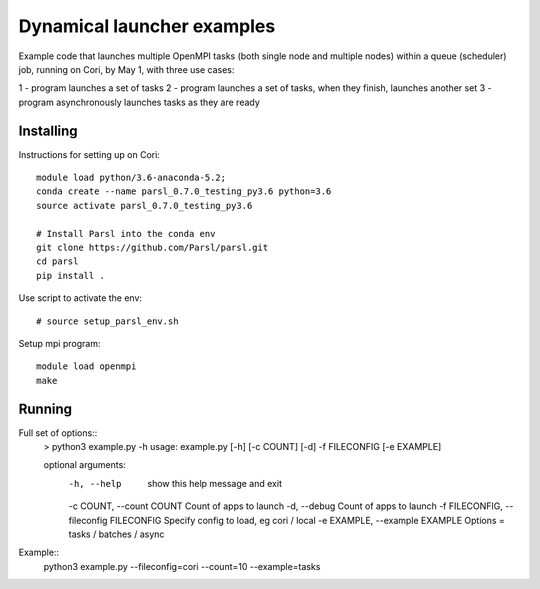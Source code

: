 Dynamical launcher examples
===========================

Example code that launches multiple OpenMPI tasks (both single node and multiple nodes)
within a queue (scheduler) job, running on Cori, by May 1, with three use cases:

1 - program launches a set of tasks
2 - program launches a set of tasks, when they finish, launches another set
3 - program asynchronously launches tasks as they are ready

Installing
----------

Instructions for setting up on Cori::

  module load python/3.6-anaconda-5.2;
  conda create --name parsl_0.7.0_testing_py3.6 python=3.6
  source activate parsl_0.7.0_testing_py3.6

  # Install Parsl into the conda env
  git clone https://github.com/Parsl/parsl.git
  cd parsl
  pip install .

Use script to activate the env::

  # source setup_parsl_env.sh
  
Setup mpi program::

  module load openmpi
  make

Running
-------

Full set of options::
  > python3 example.py -h
  usage: example.py [-h] [-c COUNT] [-d] -f FILECONFIG [-e EXAMPLE]

  optional arguments:
   -h, --help            show this help message and exit
   -c COUNT, --count COUNT
   Count of apps to launch
   -d, --debug           Count of apps to launch
   -f FILECONFIG, --fileconfig FILECONFIG
   Specify config to load, eg cori / local
   -e EXAMPLE, --example EXAMPLE
   Options = tasks / batches / async
  
  
Example::
  python3 example.py --fileconfig=cori --count=10 --example=tasks
